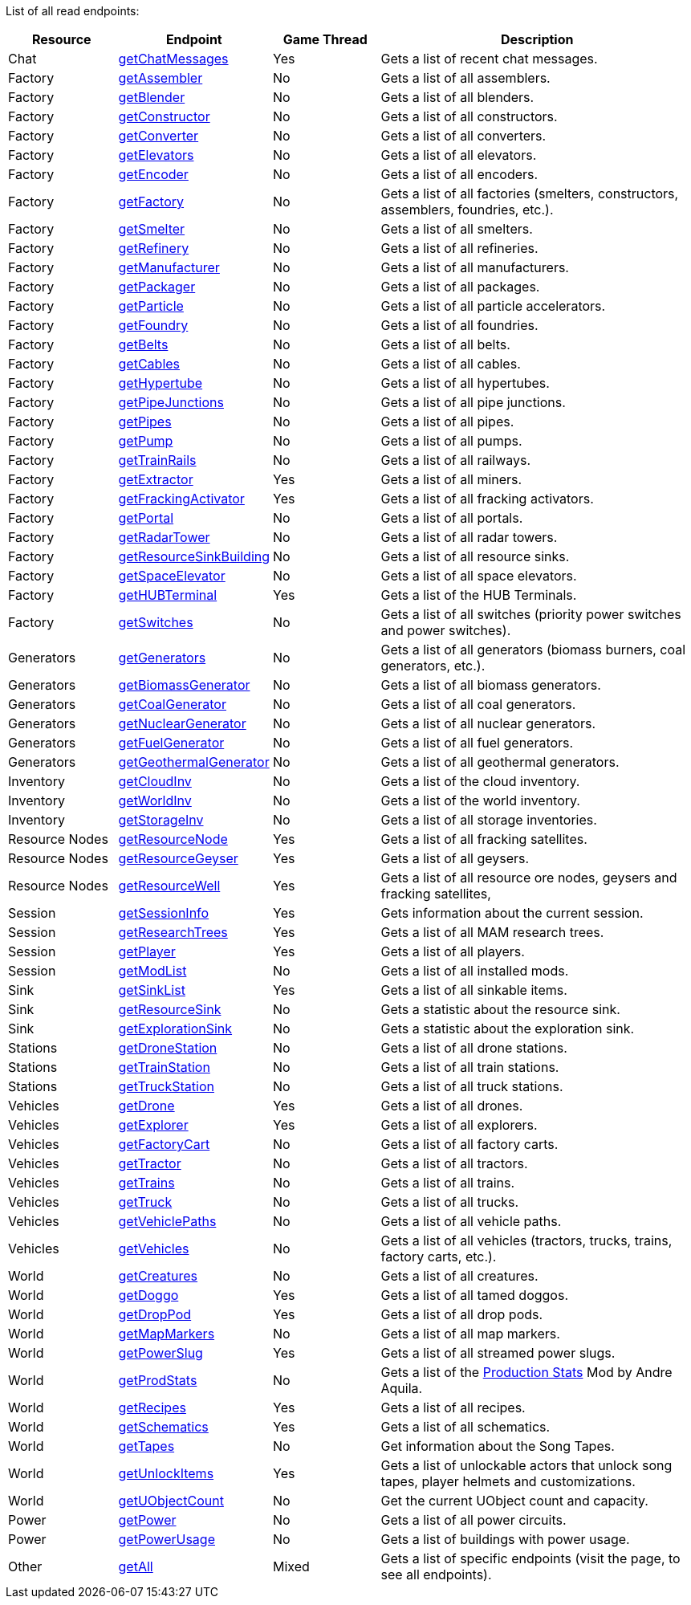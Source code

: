 ﻿List of all read endpoints:

[cols="1,1,1,3"]
|===
|Resource|Endpoint|Game Thread|Description

| Chat | xref:json/Read/getChatMessages.adoc[getChatMessages] | Yes | Gets a list of recent chat messages.

| Factory | xref:json/Read/getFactory.adoc[getAssembler] | No | Gets a list of all assemblers.
| Factory | xref:json/Read/getFactory.adoc[getBlender] | No | Gets a list of all blenders.
| Factory | xref:json/Read/getFactory.adoc[getConstructor] | No | Gets a list of all constructors.
| Factory | xref:json/Read/getFactory.adoc[getConverter] | No | Gets a list of all converters.
| Factory | xref:json/Read/getElevators.adoc[getElevators] | No | Gets a list of all elevators.
| Factory | xref:json/Read/getFactory.adoc[getEncoder] | No | Gets a list of all encoders.
| Factory | xref:json/Read/getFactory.adoc[getFactory] | No | Gets a list of all factories (smelters, constructors, assemblers, foundries, etc.).
| Factory | xref:json/Read/getFactory.adoc[getSmelter] | No | Gets a list of all smelters.
| Factory | xref:json/Read/getFactory.adoc[getRefinery] | No | Gets a list of all refineries.
| Factory | xref:json/Read/getFactory.adoc[getManufacturer] | No | Gets a list of all manufacturers.
| Factory | xref:json/Read/getFactory.adoc[getPackager] | No | Gets a list of all packages.
| Factory | xref:json/Read/getFactory.adoc[getParticle] | No | Gets a list of all particle accelerators.
| Factory | xref:json/Read/getFactory.adoc[getFoundry] | No | Gets a list of all foundries.
| Factory | xref:json/Read/getBelts.adoc[getBelts] | No | Gets a list of all belts.
| Factory | xref:json/Read/getCables.adoc[getCables] | No | Gets a list of all cables.
| Factory | xref:json/Read/getHypertube.adoc[getHypertube] | No | Gets a list of all hypertubes.
| Factory | xref:json/Read/getPipeJunctions.adoc[getPipeJunctions] | No | Gets a list of all pipe junctions.
| Factory | xref:json/Read/getPipes.adoc[getPipes] | No | Gets a list of all pipes.
| Factory | xref:json/Read/getPump.adoc[getPump] | No | Gets a list of all pumps.
| Factory | xref:json/Read/getTrainRails.adoc[getTrainRails] | No | Gets a list of all railways.
| Factory | xref:json/Read/getExtractor.adoc[getExtractor] | Yes | Gets a list of all miners.
| Factory | xref:json/Read/getFrackingActivator.adoc[getFrackingActivator] | Yes | Gets a list of all fracking activators.
| Factory | xref:json/Read/getPortal.adoc[getPortal] | No | Gets a list of all portals.
| Factory | xref:json/Read/getRadarTower.adoc[getRadarTower] | No | Gets a list of all radar towers.
| Factory | xref:json/Read/getResourceSinkBuilding.adoc[getResourceSinkBuilding] | No | Gets a list of all resource sinks.
| Factory | xref:json/Read/getSpaceElevator.adoc[getSpaceElevator] | No | Gets a list of all space elevators.
| Factory | xref:json/Read/getHUBTerminal.adoc[getHUBTerminal] | Yes | Gets a list of the HUB Terminals.
| Factory | xref:json/Read/getSwitches.adoc[getSwitches] | No | Gets a list of all switches (priority power switches and power switches).

| Generators | xref:json/Read/getGenerators.adoc[getGenerators] | No | Gets a list of all generators (biomass burners, coal generators, etc.).
| Generators | xref:json/Read/getGenerators.adoc[getBiomassGenerator] | No | Gets a list of all biomass generators.
| Generators | xref:json/Read/getGenerators.adoc[getCoalGenerator] | No | Gets a list of all coal generators.
| Generators | xref:json/Read/getGenerators.adoc[getNuclearGenerator] | No | Gets a list of all nuclear generators.
| Generators | xref:json/Read/getGenerators.adoc[getFuelGenerator] | No | Gets a list of all fuel generators.
| Generators | xref:json/Read/getGenerators.adoc[getGeothermalGenerator] | No | Gets a list of all geothermal generators.

| Inventory | xref:json/Read/getCloudInv.adoc[getCloudInv] | No | Gets a list of the cloud inventory.
| Inventory | xref:json/Read/getWorldInv.adoc[getWorldInv] | No | Gets a list of the world inventory.
| Inventory | xref:json/Read/getStorageInv.adoc[getStorageInv] | No | Gets a list of all storage inventories.

| Resource Nodes | xref:json/Read/getResourceNode.adoc[getResourceNode] | Yes | Gets a list of all fracking satellites.
| Resource Nodes | xref:json/Read/getResourceNode.adoc[getResourceGeyser] | Yes | Gets a list of all geysers.
| Resource Nodes | xref:json/Read/getResourceNode.adoc[getResourceWell] | Yes | Gets a list of all resource ore nodes, geysers and fracking satellites,

| Session | xref:json/Read/getSessionInfo.adoc[getSessionInfo] | Yes | Gets information about the current session.
| Session | xref:json/Read/getResearchTrees.adoc[getResearchTrees] | Yes | Gets a list of all MAM research trees.
| Session | xref:json/Read/getPlayer.adoc[getPlayer] | Yes | Gets a list of all players.
| Session | xref:json/Read/getModList.adoc[getModList] | No | Gets a list of all installed mods.

| Sink | xref:json/Read/getSinkList.adoc[getSinkList] | Yes | Gets a list of all sinkable items.
| Sink | xref:json/Read/getResourceSink.adoc[getResourceSink] | No | Gets a statistic about the resource sink.
| Sink | xref:json/Read/getResourceSink.adoc[getExplorationSink] | No | Gets a statistic about the exploration sink.

| Stations | xref:json/Read/getDroneStation.adoc[getDroneStation] | No | Gets a list of all drone stations.
| Stations | xref:json/Read/getTrainStation.adoc[getTrainStation] | No | Gets a list of all train stations.
| Stations | xref:json/Read/getTruckStation.adoc[getTruckStation] | No | Gets a list of all truck stations.

| Vehicles | xref:json/Read/getDrone.adoc[getDrone] | Yes | Gets a list of all drones.
| Vehicles | xref:json/Read/getVehicles.adoc[getExplorer] | Yes | Gets a list of all explorers.
| Vehicles | xref:json/Read/getVehicles.adoc[getFactoryCart] | No | Gets a list of all factory carts.
| Vehicles | xref:json/Read/getVehicles.adoc[getTractor] | No | Gets a list of all tractors.
| Vehicles | xref:json/Read/getTrains.adoc[getTrains] | No | Gets a list of all trains.
| Vehicles | xref:json/Read/getVehicles.adoc[getTruck] | No | Gets a list of all trucks.
| Vehicles | xref:json/Read/getVehiclePaths.adoc[getVehiclePaths] | No | Gets a list of all vehicle paths.
| Vehicles | xref:json/Read/getVehicles.adoc[getVehicles] | No | Gets a list of all vehicles (tractors, trucks, trains, factory carts, etc.).

| World | xref:json/Read/getCreatures.adoc[getCreatures] | No | Gets a list of all creatures.
| World | xref:json/Read/getDoggo.adoc[getDoggo] | Yes | Gets a list of all tamed doggos.
| World | xref:json/Read/getDropPod.adoc[getDropPod] | Yes | Gets a list of all drop pods.
| World | xref:json/Read/getMapMarkers.adoc[getMapMarkers] | No | Gets a list of all map markers.
| World | xref:json/Read/getPowerSlug.adoc[getPowerSlug] | Yes | Gets a list of all streamed power slugs.
| World | xref:json/Read/getProdStats.adoc[getProdStats] | No | Gets a list of the link:https://ficsit.app/mod/3tsvcG3A6gqKX1[Production Stats] Mod by Andre Aquila.
| World | xref:json/Read/getRecipes.adoc[getRecipes] | Yes | Gets a list of all recipes.
| World | xref:json/Read/getSchematics.adoc[getSchematics] | Yes | Gets a list of all schematics.
| World | xref:json/Read/getTapes.adoc[getTapes] | No | Get information about the Song Tapes.
| World | xref:json/Read/getUnlockItems.adoc[getUnlockItems] | Yes | Gets a list of unlockable actors that unlock song tapes, player helmets and customizations.
| World | xref:json/Read/getUObjectCount.adoc[getUObjectCount] | No | Get the current UObject count and capacity.

| Power | xref:json/Read/getPower.adoc[getPower] | No | Gets a list of all power circuits.
| Power | xref:json/Read/getPowerUsage.adoc[getPowerUsage] | No | Gets a list of buildings with power usage.

| Other | xref:json/Read/getAll.adoc[getAll] | Mixed | Gets a list of specific endpoints (visit the page, to see all endpoints).

|===